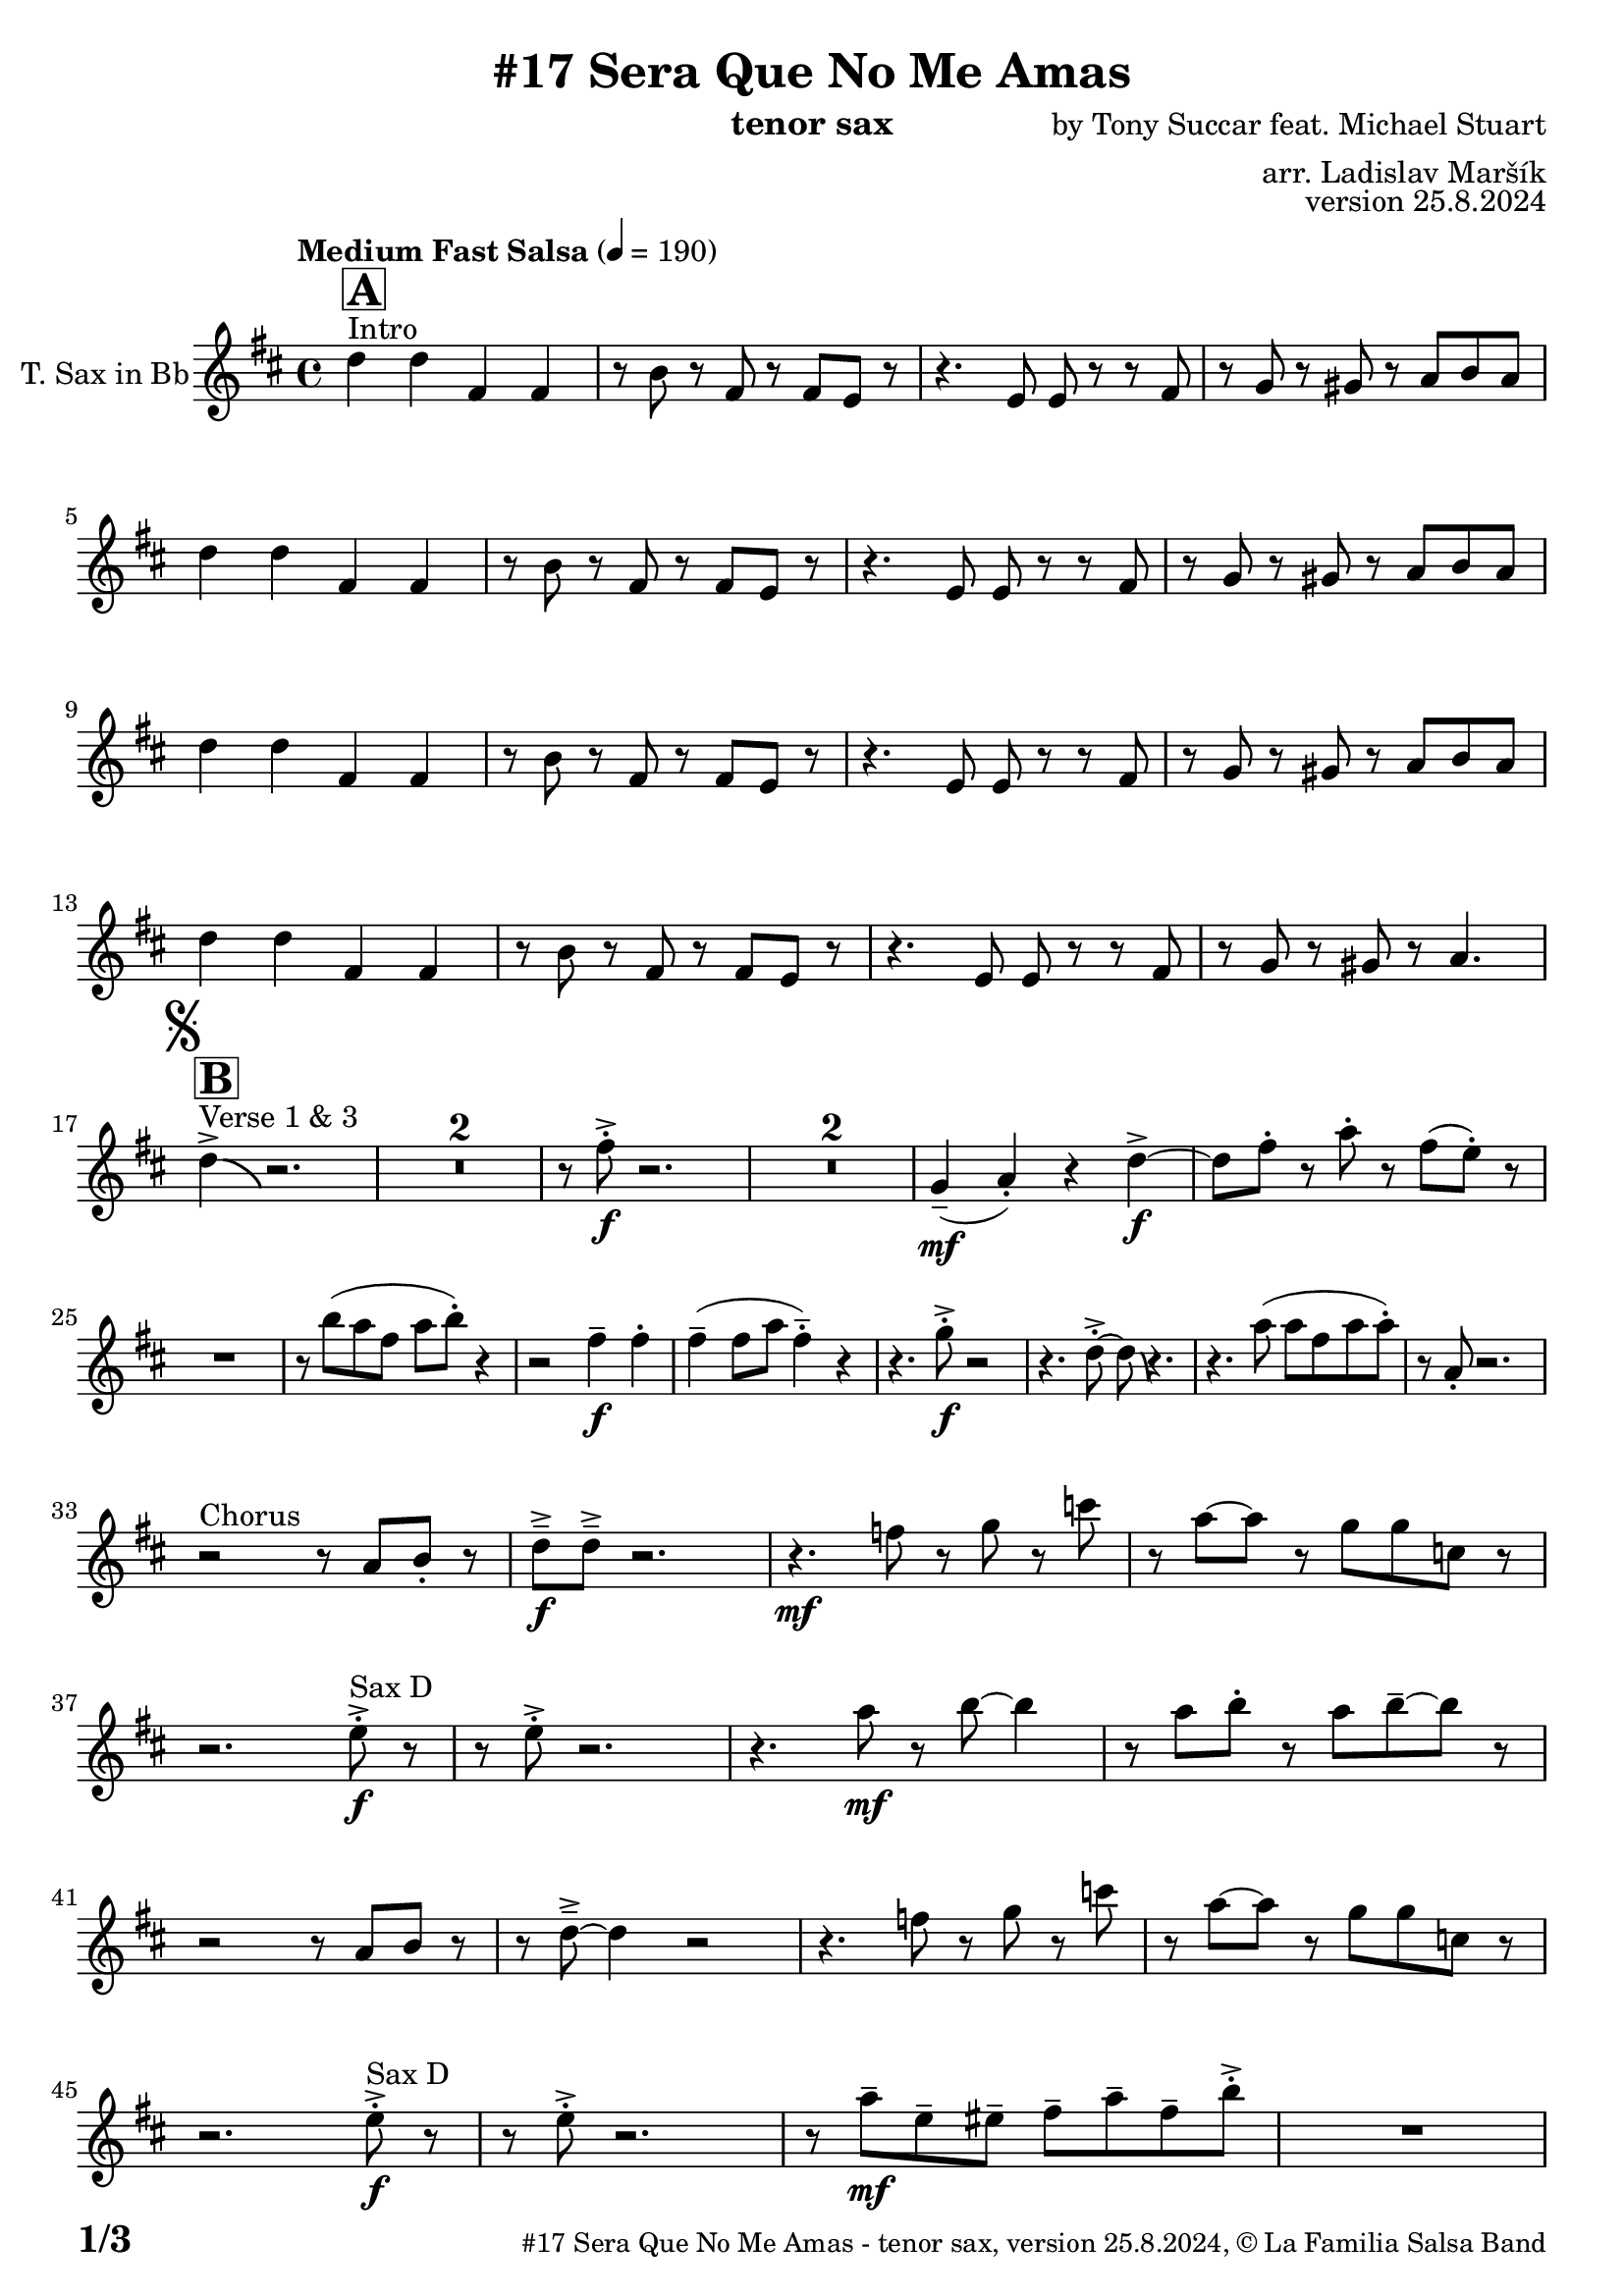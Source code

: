 \version "2.24.4"

% Sheet revision 2022_09

\header {
  title = "#17 Sera Que No Me Amas"
  instrument = "tenor sax"
  composer = "by Tony Succar feat. Michael Stuart"
  arranger = "arr. Ladislav Maršík"
  opus = "version 25.8.2024"
  copyright = "© La Familia Salsa Band"
}

inst =
#(define-music-function
  (string)
  (string?)
  #{ <>^\markup \abs-fontsize #16 \bold \box #string #})

makePercent = #(define-music-function (note) (ly:music?)
                 (make-music 'PercentEvent 'length (ly:music-length note)))

#(define (test-stencil grob text)
   (let* ((orig (ly:grob-original grob))
          (siblings (ly:spanner-broken-into orig)) ; have we been split?
          (refp (ly:grob-system grob))
          (left-bound (ly:spanner-bound grob LEFT))
          (right-bound (ly:spanner-bound grob RIGHT))
          (elts-L (ly:grob-array->list (ly:grob-object left-bound 'elements)))
          (elts-R (ly:grob-array->list (ly:grob-object right-bound 'elements)))
          (break-alignment-L
           (filter
            (lambda (elt) (grob::has-interface elt 'break-alignment-interface))
            elts-L))
          (break-alignment-R
           (filter
            (lambda (elt) (grob::has-interface elt 'break-alignment-interface))
            elts-R))
          (break-alignment-L-ext (ly:grob-extent (car break-alignment-L) refp X))
          (break-alignment-R-ext (ly:grob-extent (car break-alignment-R) refp X))
          (num
           (markup text))
          (num
           (if (or (null? siblings)
                   (eq? grob (car siblings)))
               num
               (make-parenthesize-markup num)))
          (num (grob-interpret-markup grob num))
          (num-stil-ext-X (ly:stencil-extent num X))
          (num-stil-ext-Y (ly:stencil-extent num Y))
          (num (ly:stencil-aligned-to num X CENTER))
          (num
           (ly:stencil-translate-axis
            num
            (+ (interval-length break-alignment-L-ext)
               (* 0.5
                  (- (car break-alignment-R-ext)
                     (cdr break-alignment-L-ext))))
            X))
          (bracket-L
           (markup
            #:path
            0.1 ; line-thickness
            `((moveto 0.5 ,(* 0.5 (interval-length num-stil-ext-Y)))
              (lineto ,(* 0.5
                          (- (car break-alignment-R-ext)
                             (cdr break-alignment-L-ext)
                             (interval-length num-stil-ext-X)))
                      ,(* 0.5 (interval-length num-stil-ext-Y)))
              (closepath)
              (rlineto 0.0
                       ,(if (or (null? siblings) (eq? grob (car siblings)))
                            -1.0 0.0)))))
          (bracket-R
           (markup
            #:path
            0.1
            `((moveto ,(* 0.5
                          (- (car break-alignment-R-ext)
                             (cdr break-alignment-L-ext)
                             (interval-length num-stil-ext-X)))
                      ,(* 0.5 (interval-length num-stil-ext-Y)))
              (lineto 0.5
                      ,(* 0.5 (interval-length num-stil-ext-Y)))
              (closepath)
              (rlineto 0.0
                       ,(if (or (null? siblings) (eq? grob (last siblings)))
                            -1.0 0.0)))))
          (bracket-L (grob-interpret-markup grob bracket-L))
          (bracket-R (grob-interpret-markup grob bracket-R))
          (num (ly:stencil-combine-at-edge num X LEFT bracket-L 0.4))
          (num (ly:stencil-combine-at-edge num X RIGHT bracket-R 0.4)))
     num))

#(define-public (Measure_attached_spanner_engraver context)
   (let ((span '())
         (finished '())
         (event-start '())
         (event-stop '()))
     (make-engraver
      (listeners ((measure-counter-event engraver event)
                  (if (= START (ly:event-property event 'span-direction))
                      (set! event-start event)
                      (set! event-stop event))))
      ((process-music trans)
       (if (ly:stream-event? event-stop)
           (if (null? span)
               (ly:warning "You're trying to end a measure-attached spanner but you haven't started one.")
               (begin (set! finished span)
                 (ly:engraver-announce-end-grob trans finished event-start)
                 (set! span '())
                 (set! event-stop '()))))
       (if (ly:stream-event? event-start)
           (begin (set! span (ly:engraver-make-grob trans 'MeasureCounter event-start))
             (set! event-start '()))))
      ((stop-translation-timestep trans)
       (if (and (ly:spanner? span)
                (null? (ly:spanner-bound span LEFT))
                (moment<=? (ly:context-property context 'measurePosition) ZERO-MOMENT))
           (ly:spanner-set-bound! span LEFT
                                  (ly:context-property context 'currentCommandColumn)))
       (if (and (ly:spanner? finished)
                (moment<=? (ly:context-property context 'measurePosition) ZERO-MOMENT))
           (begin
            (if (null? (ly:spanner-bound finished RIGHT))
                (ly:spanner-set-bound! finished RIGHT
                                       (ly:context-property context 'currentCommandColumn)))
            (set! finished '())
            (set! event-start '())
            (set! event-stop '()))))
      ((finalize trans)
       (if (ly:spanner? finished)
           (begin
            (if (null? (ly:spanner-bound finished RIGHT))
                (set! (ly:spanner-bound finished RIGHT)
                      (ly:context-property context 'currentCommandColumn)))
            (set! finished '())))
       (if (ly:spanner? span)
           (begin
            (ly:warning "I think there's a dangling measure-attached spanner :-(")
            (ly:grob-suicide! span)
            (set! span '())))))))

\layout {
  \context {
    \Staff
    \consists #Measure_attached_spanner_engraver
    \override MeasureCounter.font-encoding = #'latin1
    \override MeasureCounter.font-size = 0
    \override MeasureCounter.outside-staff-padding = 2
    \override MeasureCounter.outside-staff-horizontal-padding = #0
  }
}

repeatBracket = #(define-music-function
                  (parser location N note)
                  (number? ly:music?)
                  #{
                    \override Staff.MeasureCounter.stencil =
                    #(lambda (grob) (test-stencil grob #{ #(string-append(number->string N) "x") #} ))
                    \startMeasureCount
                    \repeat volta #N { $note }
                    \stopMeasureCount
                  #}
                  )

TenorSax = \new Voice
\transpose c d'
\relative c {
  \set Staff.instrumentName = \markup {
    \center-align { "T. Sax in Bb" }
  }
  \set Staff.midiInstrument = "alto sax"
  \set Staff.midiMaximumVolume = #0.9

  \clef treble
  \key c \major
  \time 4/4
  \tempo "Medium Fast Salsa" 4 = 190  
    
  s1*0 ^\markup { "Intro" }
  \inst "A"
  c'4  c e, e |
  r8 a r e r e d r |
  r4. d8 d r r e |
  r f r fis r g a g | \break
  c4  c e, e |
  r8 a r e r e d r |
  r4. d8 d r r e |
  r f r fis r g a g | \break
  c4  c e, e |
  r8 a r e r e d r |
  r4. d8 d r r e |
  r f r fis r g a g | \break
  c4  c e, e |
  r8 a r e r e d r |
  r4. d8 d r r e |
  r f r fis r g4. | \break

  \mark \markup { \musicglyph "scripts.segno" }
    s1*0 ^\markup { "Verse 1 & 3" }
  \inst "B"
  c4 \accent  \bendAfter #-4  r2. | 
  \set Score.skipBars = ##t R1*2
  r8 e8 -. \accent \f r2. |
  \set Score.skipBars = ##t R1*2
  f,4 \mf \tenuto ( g -. ) r4 c \f \accent ~ |
  c8 e -. r g -. r e ( d -. )  r | \break
  R1 |
  r8 a' ( g e g a -. ) r4  |
  r2 e4 \f \tenuto e -. |
  e4 \tenuto ( e8 g e4 -.  \tenuto ) r | 
  r4. f8 -. \accent \f r2 |
  r4. c8 -. \accent ~ c8 \bendAfter #-4 r4. |
  r4. g'8 ( g e g g -. ) |
  r8  g, -. r2. | \break
  r2 ^\markup { "Chorus " }  r8 g a -. r | 
  c \f \tenuto \accent c \tenuto \accent r2. |
  r4. \mf es8 r f r bes | 
  r g8 ~ g r8 f f bes,8 r  | \break
  r2. d8 ^\markup { "Sax D" }  -. \accent \f r |
  r8 d8 -. \accent r2. |
  r4. g8 \mf r a ~ a4 |
  r8 g a -. r g a \tenuto ~ a r | \break
  r2r8 g, a r | 
  r c \tenuto \accent ~ c4 r2 |
  r4. es8 r f r bes | 
  r g ~ g r f f bes,8 r  | \break
  r2. d8 ^\markup { "Sax D" } -. \accent \f r |
  r8 d8 -. \accent r2. |
  r8 g8 \mf  \tenuto d \tenuto dis \tenuto  e \tenuto g \tenuto e \tenuto a -. \accent  |
  R1 | \break
  c2^\markup { "Verse, Sax C" } \accent  \bendAfter #-4  r2 | 
  \set Score.skipBars = ##t R1*2
  r8 c8 -. \accent \f r2. |
  \set Score.skipBars = ##t R1*2
  f,2 \mf r4 e \accent ~ |
  e8 e \tenuto \f r g \tenuto r e ( d )  r | \break
  R1 |
  r8 a' ( g e g a -. ) r4  |
  r2 e4 \f \tenuto e -. |
  e4 \tenuto ( e8 g e4 -.  \tenuto ) r | 
  r4. f8 -. \accent \f r2 |
  r4. c8 -. \accent ~ c8 \bendAfter #-4 r4. |
  r4. g'8 ( g e g g -. ) |
  r8  g, -. r2. | \break
  r2 ^\markup { "Chorus " }  r8 g a -. r | 
  c \f \tenuto \accent c \tenuto \accent r2. |
  r4. \mf es8 r f r bes | 
  r g8 ~ g r8 f f bes,8 r  | \break
  r2. d8 ^\markup { "Sax D" }  -. \accent \f r |
  r8 d8 -. \accent r2. |
  r4. g8 \mf r a ~ a4 |
  r8 g a -. r g a \tenuto ~ a r | \break
  r2r8 g, a r | 
  r c \tenuto \accent ~ c4 r2 |
  r4. es8 r f r bes | 
  r g ~ g r f f bes,8 r  | \break
  r2. d8 ^\markup { "Sax D" } -. \accent \f r |
  r8 d8 -. \accent r2. |
  r4. g,8 \mf   r c r a' | 
  r g ~ g r e d e  r  | \break
  \set Score.skipBars = ##t R1*8 ^\markup { "Ya No Se" }
  
  r2 r8 c'8 ~-. \accent \f c4 |
  r2 r8 c,8  \mf \accent ~ c4 |
  r4. a'8 \f -. r a g g \accent -. |
  R1  | \break
  
  r2 r8 c8 ~-. \accent \f c4 |
  R1 |
  d,,4 \mf ~ d8  \tenuto a'8 ~ a4 ~ a8 \tenuto bes ~ |
  bes4 ~ bes8  g8 \f  ~ g2 | \break
  \mark \markup { \musicglyph "scripts.coda" } 
  a8 ^\markup { "Chorus" }  -. \accent  r4. r8 g a -. r | 
  c \f \tenuto \accent c \tenuto \accent r2. |
  r4. \mf es,8 r f r bes | 
  r g8 ~ g r8 f f bes,8 r  | \break
  r2. f'8 ^\markup { "Sax D" }  -. \accent \f r |
  r8 f8 -. \accent r2. |
  r4. g8 \mf r a ~ a4 |
  r8 g a -. r g a \tenuto ~ a r | \break
  r2r8 g a r | 
  r c \tenuto \accent ~ c4 r2 |
  r4. es8 r f r bes | 
  r g ~ g r f f bes,8 r  | \break
  r2. f'8 ^\markup { "Sax D" } -. \accent \f r |
  r8 f8 -. \accent r2. |
  r8 g8 \mf  \tenuto d \tenuto dis \tenuto  e \tenuto g \tenuto e \tenuto a -. \accent  |
  R1 | \break
  
  \set Score.skipBars = ##t R1*16 ^\markup { "Solo Trombone (C, E, F, G)" }
  \set Score.skipBars = ##t R1*16 ^\markup { "Solo Trumpet" }
  \set Score.skipBars = ##t R1*16 ^\markup { "Solo Sax" }
  \set Score.skipBars = ##t R1*16 ^\markup { "Solo Piano" } |
  r1 \fermata ^\markup { "Wait for apel" } | |
  
  g8 \f g -. r g -. r g ~ g4 \tenuto  ^\markup { "D.S. al Coda" } | \break

  \repeat volta 4 {
    \set Score.skipBars = ##t R1*2 ^\markup { "Coda1 4x" } |
    c,8 c r a r c r d |
    r es r e r g a g |   \break
  }
  \repeat volta 4 {
    c,8  ^\markup { "Coda2 3x" } c r a r c r d \fermata ^\markup { "wait on D on 3rd" } |
    r es r e r g a g |   \break 
  }

  c,8 c r a r c r d |
  r es r e r g a g |   
  c8 \accent r8 r2. |
  
  \label #'lastPage
  \bar "|."  
}

\score {
  \compressMMRests \new Staff \with {
    \consists "Volta_engraver"
  }
  {
    \TenorSax
  }
  \layout {
    \context {
      \Score
      \remove "Volta_engraver"
    }
  }
}

\paper {
  system-system-spacing =
  #'((basic-distance . 15)
     (minimum-distance . 10)
     (padding . 1)
     (stretchability . 60))
  between-system-padding = #2
  bottom-margin = 5\mm

  print-page-number = ##t
  print-first-page-number = ##t
  oddHeaderMarkup = \markup \fill-line { " " }
  evenHeaderMarkup = \markup \fill-line { " " }
  oddFooterMarkup = \markup {
    \fill-line {
      \bold \fontsize #2
      \concat { \fromproperty #'page:page-number-string "/" \page-ref #'lastPage "0" "?" }

      \fontsize #-1
      \concat { \fromproperty #'header:title " - " \fromproperty #'header:instrument ", " \fromproperty #'header:opus ", " \fromproperty #'header:copyright }
    }
  }
  evenFooterMarkup = \markup {
    \fill-line {
      \fontsize #-1
      \concat { \fromproperty #'header:title " - " \fromproperty #'header:instrument ", " \fromproperty #'header:opus ", " \fromproperty #'header:copyright }

      \bold \fontsize #2
      \concat { \fromproperty #'page:page-number-string "/" \page-ref #'lastPage "0" "?" }
    }
  }
}